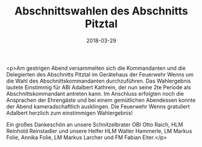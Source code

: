#+TITLE: Abschnittswahlen des Abschnitts Pitztal
#+DATE: 2018-03-29
#+FACEBOOK_URL: https://facebook.com/ffwenns/posts/1961165063958609

<p>Am gestrigen Abend versammelten sich die Kommandanten und die Delegierten des Abschnitts Pitztal im Gerätehaus der Feuerwehr Wenns um die Wahl des Abschnittskommandanten durchzuführen.
Das Wahlergebnis lautete Einstimmig für ABI Adalbert Kathrein, der nun seine 2te Periode als Abschnittskommandant antreten kann. Im Anschluss erfolgten noch die Ansprachen der Ehrengäste und bei einem gemütlichen Abendessen konnte der Abend kameradschaftlich ausklingen.
Die Feuerwehr Wenns gratuliert Adalbert herzlich zum einstimmigen Wahlergebnis! 

Ein großes Dankeschön an unsere Schnitzelbrater OBI Otto Raich, HLM Reinhold Reinstadler und unsere Helfer HLM Walter Hammerle, LM Markus Folie, Annika Folie, LM Markus Larcher und FM Fabian Eiter.</p>
